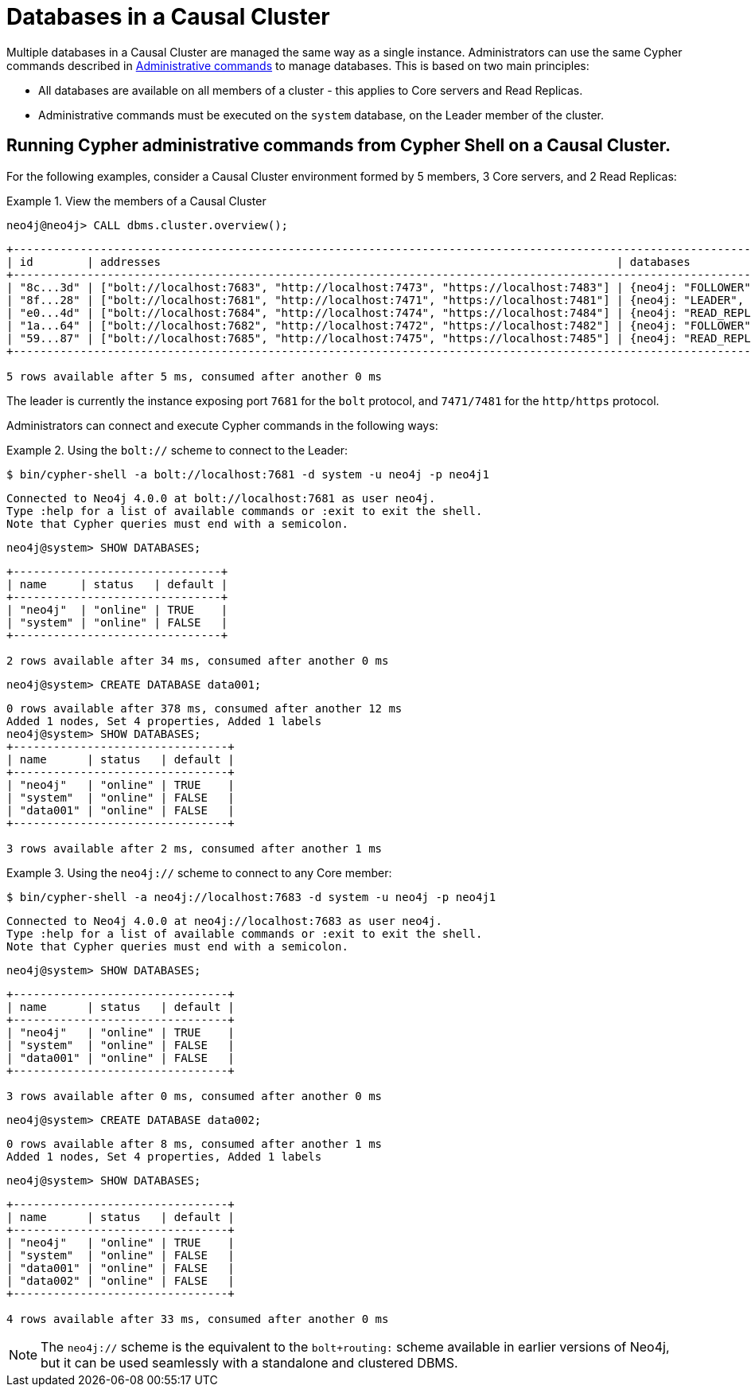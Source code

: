 [role=enterprise-edition]
[[manage-databases-cc]]
= Databases in a Causal Cluster
:description: This section describes how to manage multiple active databases in a Causal Cluster. 

Multiple databases in a Causal Cluster are managed the same way as a single instance.
Administrators can use the same Cypher commands described in xref:manage-databases/configuration.adoc#manage-databases-administration[Administrative commands] to manage databases.
This is based on two main principles:

* All databases are available on all members of a cluster - this applies to Core servers and Read Replicas.
* Administrative commands must be executed on the `system` database, on the Leader member of the cluster.


== Running Cypher administrative commands from Cypher Shell on a Causal Cluster.

For the following examples, consider a Causal Cluster environment formed by 5 members, 3 Core servers, and 2 Read Replicas:

.View the members of a Causal Cluster
====

[source, cypher]
----
neo4j@neo4j> CALL dbms.cluster.overview();
----

[queryresult]
----
+------------------------------------------------------------------------------------------------------------------------------------------------------------+
| id        | addresses                                                                    | databases                   | groups |
+------------------------------------------------------------------------------------------------------------------------------------------------------------+
| "8c...3d" | ["bolt://localhost:7683", "http://localhost:7473", "https://localhost:7483"] | {neo4j: "FOLLOWER", system: "FOLLOWER"}         | []     |
| "8f...28" | ["bolt://localhost:7681", "http://localhost:7471", "https://localhost:7481"] | {neo4j: "LEADER", system: "LEADER"}                   | []     |
| "e0...4d" | ["bolt://localhost:7684", "http://localhost:7474", "https://localhost:7484"] | {neo4j: "READ_REPLICA", system: "READ_REPLICA"}     | []     |
| "1a...64" | ["bolt://localhost:7682", "http://localhost:7472", "https://localhost:7482"] | {neo4j: "FOLLOWER", system: "FOLLOWER"}         | []     |
| "59...87" | ["bolt://localhost:7685", "http://localhost:7475", "https://localhost:7485"] | {neo4j: "READ_REPLICA", system: "READ_REPLICA"}     | []     |
+------------------------------------------------------------------------------------------------------------------------------------------------------------+

5 rows available after 5 ms, consumed after another 0 ms
----

The leader is currently the instance exposing port `7681` for the `bolt` protocol, and `7471/7481` for the `http/https` protocol.

====

Administrators can connect and execute Cypher commands in the following ways:

.Using the `bolt://` scheme to connect to the Leader:
====
[source, cypher]
----
$ bin/cypher-shell -a bolt://localhost:7681 -d system -u neo4j -p neo4j1
----

[queryresult]
----
Connected to Neo4j 4.0.0 at bolt://localhost:7681 as user neo4j.
Type :help for a list of available commands or :exit to exit the shell.
Note that Cypher queries must end with a semicolon.
----

[source, cypher]
----
neo4j@system> SHOW DATABASES;
----

[queryresult]
----
+-------------------------------+
| name     | status   | default |
+-------------------------------+
| "neo4j"  | "online" | TRUE    |
| "system" | "online" | FALSE   |
+-------------------------------+

2 rows available after 34 ms, consumed after another 0 ms
----

[source, cypher]
----
neo4j@system> CREATE DATABASE data001;
----

[queryresult]
----
0 rows available after 378 ms, consumed after another 12 ms
Added 1 nodes, Set 4 properties, Added 1 labels
neo4j@system> SHOW DATABASES;
+--------------------------------+
| name      | status   | default |
+--------------------------------+
| "neo4j"   | "online" | TRUE    |
| "system"  | "online" | FALSE   |
| "data001" | "online" | FALSE   |
+--------------------------------+

3 rows available after 2 ms, consumed after another 1 ms
----
====


.Using the `neo4j://` scheme to connect to any Core member:
====
[source, cypher]
----
$ bin/cypher-shell -a neo4j://localhost:7683 -d system -u neo4j -p neo4j1
----

[queryresult]
----
Connected to Neo4j 4.0.0 at neo4j://localhost:7683 as user neo4j.
Type :help for a list of available commands or :exit to exit the shell.
Note that Cypher queries must end with a semicolon.
----

[source, cypher]
----
neo4j@system> SHOW DATABASES;
----

[queryresult]
----
+--------------------------------+
| name      | status   | default |
+--------------------------------+
| "neo4j"   | "online" | TRUE    |
| "system"  | "online" | FALSE   |
| "data001" | "online" | FALSE   |
+--------------------------------+

3 rows available after 0 ms, consumed after another 0 ms
----

[source, cypher]
----
neo4j@system> CREATE DATABASE data002;
----

[queryresult]
----
0 rows available after 8 ms, consumed after another 1 ms
Added 1 nodes, Set 4 properties, Added 1 labels
----

[source, cypher]
----
neo4j@system> SHOW DATABASES;
----

[queryresult]
----
+--------------------------------+
| name      | status   | default |
+--------------------------------+
| "neo4j"   | "online" | TRUE    |
| "system"  | "online" | FALSE   |
| "data001" | "online" | FALSE   |
| "data002" | "online" | FALSE   |
+--------------------------------+

4 rows available after 33 ms, consumed after another 0 ms
----
====

[NOTE]
The `neo4j://` scheme is the equivalent to the `bolt+routing:` scheme available in earlier versions of Neo4j, but it can be used seamlessly with a standalone and clustered DBMS.
